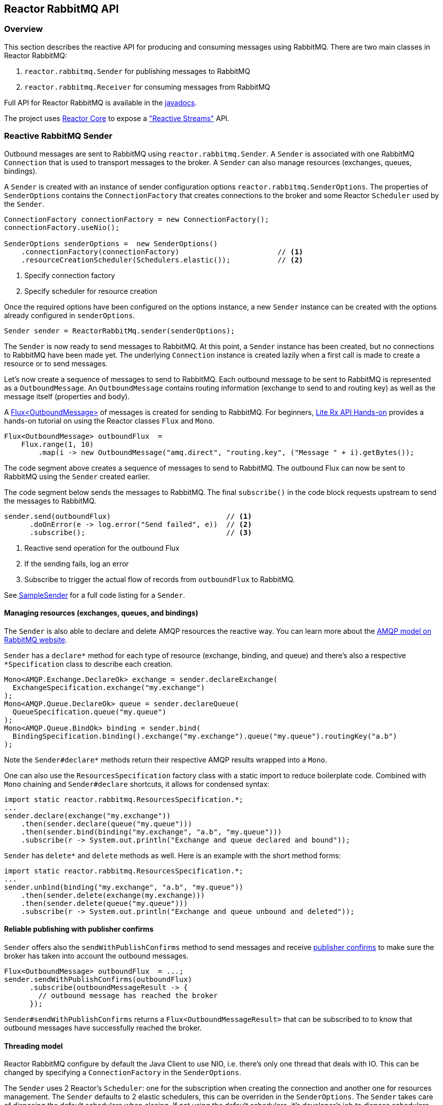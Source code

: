 == Reactor RabbitMQ API

[[api-guide-overview]]
=== Overview

This section describes the reactive API for producing and consuming messages using RabbitMQ.
There are two main classes in Reactor RabbitMQ:

. `reactor.rabbitmq.Sender` for publishing messages to RabbitMQ
. `reactor.rabbitmq.Receiver` for consuming messages from RabbitMQ

Full API for Reactor RabbitMQ is available in the link:../api/index.html[javadocs].

The project uses https://github.com/reactor/reactor-core[Reactor Core] to expose a https://github.com/reactive-streams/reactive-streams-jvm["Reactive Streams"] API.


[[api-guide-sender]]
=== Reactive RabbitMQ Sender

Outbound messages are sent to RabbitMQ using `reactor.rabbitmq.Sender`.
A `Sender` is associated with one RabbitMQ `Connection` that is used
to transport messages to the broker. A `Sender` can also manage resources
(exchanges, queues, bindings).

A `Sender` is created with an instance of sender configuration options
`reactor.rabbitmq.SenderOptions`.
The properties of `SenderOptions` contains the `ConnectionFactory` that creates
connections to the broker and some Reactor `Scheduler` used by the `Sender`.

[source,java]
--------
ConnectionFactory connectionFactory = new ConnectionFactory();
connectionFactory.useNio();

SenderOptions senderOptions =  new SenderOptions()
    .connectionFactory(connectionFactory)                       // <1>
    .resourceCreationScheduler(Schedulers.elastic());           // <2>
--------
<1> Specify connection factory
<2> Specify scheduler for resource creation

Once the required options have been configured on the options instance,
a new `Sender` instance can be created with the options already
configured in `senderOptions`.

[source,java]
--------
Sender sender = ReactorRabbitMq.sender(senderOptions);
--------

The `Sender` is now ready to send messages to RabbitMQ.
At this point, a `Sender` instance has been created,
but no connections to RabbitMQ have been made yet.
The underlying `Connection` instance is created lazily
when a first call is made to create a resource or to send messages.

Let's now create a sequence of messages to send to RabbitMQ.
Each outbound message to be sent to RabbitMQ is represented as a `OutboundMessage`.
An `OutboundMessage` contains routing information (exchange to send to and routing key)
as well as the message itself (properties and body).

A https://projectreactor.io/docs/core/release/api/reactor/core/publisher/Flux.html[Flux<OutboundMessage>]
of messages is created for sending to RabbitMQ.
For beginners, https://github.com/reactor/lite-rx-api-hands-on[Lite Rx API Hands-on]
provides a hands-on tutorial on using the Reactor classes `Flux` and `Mono`.

[source,java]
--------
Flux<OutboundMessage> outboundFlux  =
    Flux.range(1, 10)
        .map(i -> new OutboundMessage("amq.direct", "routing.key", ("Message " + i).getBytes());
--------

The code segment above creates a sequence of messages to send to RabbitMQ.
The outbound Flux can now be sent to RabbitMQ using the
`Sender` created earlier.

The code segment below sends the messages to RabbitMQ. The final `subscribe()` in the code block
requests upstream to send the messages to RabbitMQ.

[source,java]
--------
sender.send(outboundFlux)                           // <1>
      .doOnError(e -> log.error("Send failed", e))  // <2>
      .subscribe();                                 // <3>
--------
<1> Reactive send operation for the outbound Flux
<2> If the sending fails, log an error
<3> Subscribe to trigger the actual flow of records from `outboundFlux` to RabbitMQ.

See https://github.com/reactor/reactor-rabbitmq/blob/master/reactor-rabbitmq-samples/src/main/java/reactor/rabbitmq/samples/SampleSender.java[SampleSender]
for a full code listing for a `Sender`.

==== Managing resources (exchanges, queues, and bindings)

The `Sender` is also able to declare and delete AMQP resources the reactive way.
You can learn more about the https://www.rabbitmq.com/tutorials/amqp-concepts.html[AMQP
model on RabbitMQ website].

`Sender` has a `declare*` method for each type of resource
(exchange, binding, and queue) and there's also a respective `*Specification`
class to describe each creation.

[source, java]
--------
Mono<AMQP.Exchange.DeclareOk> exchange = sender.declareExchange(
  ExchangeSpecification.exchange("my.exchange")
);
Mono<AMQP.Queue.DeclareOk> queue = sender.declareQueue(
  QueueSpecification.queue("my.queue")
);
Mono<AMQP.Queue.BindOk> binding = sender.bind(
  BindingSpecification.binding().exchange("my.exchange").queue("my.queue").routingKey("a.b")
);
--------

Note the `Sender#declare*` methods return their respective AMQP results
wrapped into a `Mono`.

One can also use the `ResourcesSpecification` factory class
with a static import to reduce boilerplate code. Combined with
`Mono` chaining and `Sender#declare` shortcuts, it allows for condensed syntax:

[source, java]
-------
import static reactor.rabbitmq.ResourcesSpecification.*;
...
sender.declare(exchange("my.exchange"))
    .then(sender.declare(queue("my.queue")))
    .then(sender.bind(binding("my.exchange", "a.b", "my.queue")))
    .subscribe(r -> System.out.println("Exchange and queue declared and bound"));
-------

`Sender` has `delete*` and `delete` methods as well. Here is an example with
the short method forms:

[source, java]
-------
import static reactor.rabbitmq.ResourcesSpecification.*;
...
sender.unbind(binding("my.exchange", "a.b", "my.queue"))
    .then(sender.delete(exchange(my.exchange)))
    .then(sender.delete(queue("my.queue")))
    .subscribe(r -> System.out.println("Exchange and queue unbound and deleted"));
-------

==== Reliable publishing with publisher confirms

`Sender` offers also the `sendWithPublishConfirms` method to send
messages and receive https://www.rabbitmq.com/confirms.html#publisher-confirms[publisher
confirms] to make sure the broker has taken into account the outbound messages.

[source, java]
-------
Flux<OutboundMessage> outboundFlux  = ...;
sender.sendWithPublishConfirms(outboundFlux)
      .subscribe(outboundMessageResult -> {
        // outbound message has reached the broker
      });
-------

`Sender#sendWithPublishConfirms` returns a `Flux<OutboundMessageResult>`
that can be subscribed to to know that outbound messages
have successfully reached the broker.

==== Threading model

Reactor RabbitMQ configure by default the Java Client to use NIO, i.e. there's only
one thread that deals with IO. This can be changed by specifying a `ConnectionFactory`
in the `SenderOptions`.

The `Sender` uses 2 Reactor's `Scheduler`: one for the subscription when creating the
connection and another one for resources management. The `Sender` defaults
to 2 elastic schedulers, this can be overriden in the `SenderOptions`. The `Sender`
takes care of disposing the default schedulers when closing. If not using the default
schedulers, it's developer's job to dispose schedulers they passed in to the
`SenderOptions`.

==== Closing the `Sender`

When the `Sender` is no longer required, the instance can be closed.
The underlying `Connection` is closed, as well as the default
schedulers if none has been explicitly provided.

[source,java]
--------
sender.close();
--------

[[api-guide-receiver]]
=== Reactive RabbitMQ Receiver

Messages stored in RabbitMQ queues are consumed using the reactive
receiver `reactor.rabbitmq.Receiver`.
Each instance of `Receiver` is associated with a single instance
of `Connection` created by the options-provided `ConnectionFactory`.

A receiver is created with an instance of receiver configuration options
`reactor.rabbitmq.ReceiverOptions`. The properties of `SenderOptions`
contains the `ConnectionFactory` that creates connections to the broker
and a Reactor `Scheduler` used for the connection creation.

[source,java]
--------
ConnectionFactory connectionFactory = new ConnectionFactory();
connectionFactory.useNio();

ReceiverOptions receiverOptions =  new ReceiverOptions()
    .connectionFactory(connectionFactory)                       // <1>
    .connectionSubscriptionScheduler(Schedulers.elastic());     // <2>
--------
<1> Specify connection factory
<2> Specify scheduler for connection creation

Once the required configuration options have been configured on the options instance,
a new `Receiver` instance can be created with these options to consume inbound messages.
The code snippet below creates a receiver instance and an inbound `Flux` for the receiver.
The underlying `Connection` and `Consumer` instances are created lazily
later when the inbound `Flux` is subscribed to.

[source,java]
--------
Flux<Delivery> inboundFlux =
    ReactorRabbitMq.receiver(receiverOptions)
                   .consumeNoAck("reactive.queue");
--------

The inbound RabbitMQ `Flux` is ready to be consumed.
Each inbound message delivered by the Flux is represented as a
http://www.rabbitmq.com/releases/rabbitmq-java-client/current-javadoc/com/rabbitmq/client/Delivery.html[`Delivery`].

See https://github.com/reactor/reactor-rabbitmq/blob/master/reactor-rabbitmq-samples/src/main/java/reactor/rabbitmq/samples/SampleReceiver.java[`SampleReceiver`]
for a full code listing for a `Receiver`.

==== Consuming options

The `Receiver` class has different flavors of the `receive*` method and each of them
can accept a `ConsumeOptions` instance. Here are the different options:

* `overflowStrategy`: the http://projectreactor.io/docs/core/release/api/reactor/core/publisher/FluxSink.OverflowStrategy.html[`OverflowStrategy`]
used when creating the `Flux` of messages. Default is `BUFFER`.
* `qos`: the prefetch count used when message acknowledgment is enabled. Default is 250.
* `hookBeforeEmitBiFunction`: a `BiFunction<Long, ? super Delivery, Boolean>` to decide
whether a message should be emitted downstream or not. Default is to always emit.
* `stopConsumingBiFunction`: a `BiFunction<Long, ? super Delivery, Boolean>` to decide
whether the flux should be completed after the emission of the message. Default is to never complete.

==== Acknowledgment

`Receiver` has several `receive*` methods that differ on the way consumer are acknowledged
back to the broker. Acknowledgment mode can have profound impacts on performance and memory
consumption.

* `consumeNoAck`: the broker forgets about a message as soon as it has sent it to the consumer.
Use this mode if downstream subscribers are very fast, at least faster than the flow of inbound
messages. Messages will pile up in the JVM process memory if subscribers are not
able to cope with the flow of messages, leading to out-of-memory errors. Note this mode
uses the auto-acknowledgment mode when registering the RabbitMQ `Consumer`.
* `consumeAutoAck`: with this mode, messages are acknowledged right after their arrival,
in the `Flux#doOnNext` callback. This can help to cope with the flow of messages, avoiding
the downstream subscribers to be overwhelmed. Note this mode
*does not use* the auto-acknowledgment mode when registering the RabbitMQ `Consumer`.
In this case, `consumeAutoAck` means messages are automatically acknowledged by the library
in one the `Flux` hooks.
* `consumeManualAck`: this method returns a `Flux<AcknowledgableDelivery>` and messages
must be manually acknowledged or rejected downstream with `AcknowledgableDelivery#ack`
or `AcknowledgableDelivery#nack`, respectively. This mode lets the developer
acknowledge messages in the most efficient way, e.g. by acknowledging several messages
at the same time with `AcknowledgableDelivery#ack(true)` and letting Reactor control
the batch size with one of the `Flux#buffer` methods.

To learn more on how the `ConsumeOptions#qos` setting can impact the behavior
of `Receiver#consumeAutoAck` and `Receiver#consumeManualAck`, have a look at
https://www.rabbitmq.com/blog/2012/05/11/some-queuing-theory-throughput-latency-and-bandwidth/[this
post about queuing theory].

==== Closing the `Receiver`

When the `Receiver` is no longer required, the instance can be closed.
The underlying `Connection` is closed, as well as the default scheduler
if none has been explicitly provided.

[source, java]
------
receiver.close();
------
